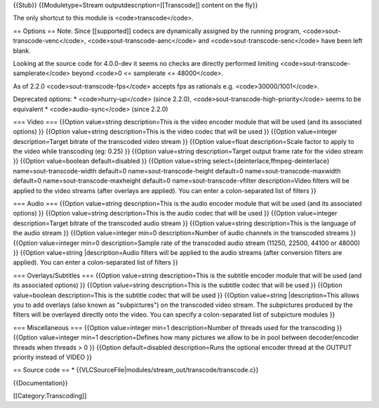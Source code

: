 {{Stub}} {{Moduletype=Stream outputdescription=[[Transcode]] content on
the fly}}

The only shortcut to this module is <code>transcode</code>.

== Options == Note: Since [[supported]] codecs are dynamically assigned
by the running program, <code>sout-transcode-venc</code>,
<code>sout-transcode-aenc</code> and <code>sout-transcode-senc</code>
have been left blank.

Looking at the source code for 4.0.0-dev it seems no checks are directly
performed limiting <code>sout-transcode-samplerate</code> beyond <code>0
<= samplerate <= 48000</code>.

As of 2.2.0 <code>sout-transcode-fps</code> accepts fps as rationals
e.g. <code>30000/1001</code>.

Deprecated options: \* <code>hurry-up</code> (since 2.2.0),
<code>sout-transcode-high-priority</code> seems to be equivalent \*
<code>audio-sync</code> (since 2.2.0)

=== Video === {{Option value=string description=This is the video
encoder module that will be used (and its associated options) }}
{{Option value=string description=This is the video codec that will be
used }} {{Option value=integer description=Target bitrate of the
transcoded video stream }} {{Option value=float description=Scale factor
to apply to the video while transcoding (eg: 0.25) }} {{Option
value=string description=Target output frame rate for the video stream
}} {{Option value=boolean default=disabled }} {{Option value=string
select={deinterlace,ffmpeg-deinterlace} name=sout-transcode-width
default=0 name=sout-transcode-height default=0
name=sout-transcode-maxwidth default=0 name=sout-transcode-maxheight
default=0 name=sout-transcode-vfilter description=Video filters will be
applied to the video streams (after overlays are applied). You can enter
a colon-separated list of filters }}

=== Audio === {{Option value=string description=This is the audio
encoder module that will be used (and its associated options) }}
{{Option value=string description=This is the audio codec that will be
used }} {{Option value=integer description=Target bitrate of the
transcoded audio stream }} {{Option value=string description=This is the
language of the audio stream }} {{Option value=integer min=0
description=Number of audio channels in the transcoded streams }}
{{Option value=integer min=0 description=Sample rate of the transcoded
audio stream (11250, 22500, 44100 or 48000) }} {{Option value=string
\|description=Audio filters will be applied to the audio streams (after
conversion filters are applied). You can enter a colon-separated list of
filters }}

=== Overlays/Subtitles === {{Option value=string description=This is the
subtitle encoder module that will be used (and its associated options)
}} {{Option value=string description=This is the subtitle codec that
will be used }} {{Option value=boolean description=This is the subtitle
codec that will be used }} {{Option value=string \|description=This
allows you to add overlays (also known as "subpictures") on the
transcoded video stream. The subpictures produced by the filters will be
overlayed directly onto the video. You can specify a colon-separated
list of subpicture modules }}

=== Miscellaneous === {{Option value=integer min=1 description=Number of
threads used for the transcoding }} {{Option value=integer min=1
description=Defines how many pictures we allow to be in pool between
decoder/encoder threads when threads > 0 }} {{Option default=disabled
description=Runs the optional encoder thread at the OUTPUT priority
instead of VIDEO }}

== Source code == \*
{{VLCSourceFile|modules/stream_out/transcode/transcode.c}}

{{Documentation}}

[[Category:Transcoding]]
